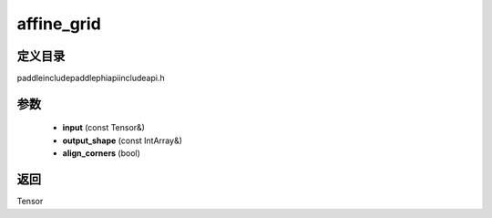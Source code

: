 .. _cn_api_paddle_experimental_affine_grid:

affine_grid
-------------------------------

.. cpp:function:: Tensor affine_grid ( const Tensor & input , const IntArray & output_shape = { } , bool align_corners = true ) ;



定义目录
:::::::::::::::::::::
paddle\include\paddle\phi\api\include\api.h

参数
:::::::::::::::::::::
	- **input** (const Tensor&)
	- **output_shape** (const IntArray&)
	- **align_corners** (bool)

返回
:::::::::::::::::::::
Tensor
